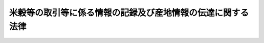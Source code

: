 .. _H21HO026:

============================================================
米穀等の取引等に係る情報の記録及び産地情報の伝達に関する法律
============================================================

.. raw:: html
    
    
    <b>米穀等の取引等に係る情報の記録及び産地情報の伝達に関する法律<br>
    （平成二十一年四月二十四日法律第二十六号）</b><br><br><div align="right">最終改正：平成二一年六月五日法律第四九号</div><br><p>
    </p><div class="arttitle"><a name="1000000000000000000000000000000000000000000000000100000000000000000000000000000">（目的）</a>
    </div><div class="item"><b>第一条</b>
    <a name="1000000000000000000000000000000000000000000000000100000000001000000000000000000"></a>
    　この法律は、米穀事業者に対し、米穀等の譲受け、譲渡し等に係る情報の記録及び産地情報の伝達を義務付けることにより、米穀等に関し、食品としての安全性を欠くものの流通を防止し、表示の適正化を図り、及び適正かつ円滑な流通を確保するための措置の実施の基礎とするとともに、米穀等の産地情報の提供を促進し、もって国民の健康の保護、消費者の利益の増進並びに農業及びその関連産業の健全な発展を図ることを目的とする。
    </div>
    
    <p>
    </p><div class="arttitle"><a name="1000000000000000000000000000000000000000000000000200000000000000000000000000000">（定義）</a>
    </div><div class="item"><b>第二条</b>
    <a name="1000000000000000000000000000000000000000000000000200000000001000000000000000000"></a>
    　この法律において「米穀等」とは、米穀及び米穀を原材料とする飲食料品（米穀並びに<a href="/cgi-bin/idxrefer.cgi?H_FILE=%8f%ba%8e%4f%8c%dc%96%40%88%ea%8e%6c%8c%dc&amp;REF_NAME=%96%f2%8e%96%96%40&amp;ANCHOR_F=&amp;ANCHOR_T=" target="inyo">薬事法</a>
    （昭和三十五年法律第百四十五号）に規定する医薬品及び医薬部外品を除き、料理を含む。以下同じ。）であって政令で定めるものをいう。
    </div>
    <div class="item"><b><a name="1000000000000000000000000000000000000000000000000200000000002000000000000000000">２</a>
    </b>
    　この法律において「米穀事業者」とは、米穀等の販売、輸入、加工、製造又は提供の事業を行う者をいう。
    </div>
    <div class="item"><b><a name="1000000000000000000000000000000000000000000000000200000000003000000000000000000">３</a>
    </b>
    　この法律において「指定米穀等」とは、その流通及び消費の状況からみて、米穀事業者及び一般消費者がその購入等に際してその産地を識別することが重要と認められる米穀等として政令で定めるものをいう。
    </div>
    <div class="item"><b><a name="1000000000000000000000000000000000000000000000000200000000004000000000000000000">４</a>
    </b>
    　この法律において指定米穀等について「産地」とは、指定米穀等が米穀である場合にあってはその産地をいい、飲食料品である場合にあっては当該飲食料品の原材料である米穀の産地（飲食料品として輸入される指定米穀等であってその原材料である米穀の産地が明らかでないものその他の主務省令で定める指定米穀等にあっては、主務省令で定める事項）をいう。
    </div>
    
    <p>
    </p><div class="arttitle"><a name="1000000000000000000000000000000000000000000000000300000000000000000000000000000">（取引等の記録の作成）</a>
    </div><div class="item"><b>第三条</b>
    <a name="1000000000000000000000000000000000000000000000000300000000001000000000000000000"></a>
    　米穀事業者は、米穀等について譲受け又は他の米穀事米穀等にあっては、その名称及び産地）、数量、年月日、相手方の氏名又は名称、搬入又は搬出をした場所その他の主務省令で定める事項に関する記録を作成しなければならない。
    </div>
    <div class="item"><b><a name="1000000000000000000000000000000000000000000000000300000000002000000000000000000">２</a>
    </b>
    　米穀事業者が他の米穀事業者に委託をして米穀等の譲渡しをする場合における前項の規定の適用については、同項中「譲受け又は他の米穀事業者への譲渡し」とあるのは、米穀等の譲渡しの委託をする米穀事業者にあっては「譲受け又は他の米穀事業者への譲渡しの委託」と、米穀等の譲渡しの受託をする米穀事業者にあっては「譲渡しの受託又は他の米穀事業者への譲渡し」とする。
    </div>
    
    <p>
    </p><div class="arttitle"><a name="1000000000000000000000000000000000000000000000000400000000000000000000000000000">（米穀事業者間における産地情報の伝達）</a>
    </div><div class="item"><b>第四条</b>
    <a name="1000000000000000000000000000000000000000000000000400000000001000000000000000000"></a>
    　米穀事業者は、指定米穀等について他の米穀事業者への譲渡しをするときは、主務省令で定めるところにより、その包装、容器又は送り状への表示その他の方法により、当該指定米穀等の産地を、当該他の米穀事業者に伝達しなければならない。
    </div>
    <div class="item"><b><a name="1000000000000000000000000000000000000000000000000400000000002000000000000000000">２</a>
    </b>
    　米穀事業者が他の米穀事業者に委託をして指定米穀等の譲渡しをする場合における指定米穀等の譲渡しの委託をする米穀事業者についての前項の規定の適用については、同項中「譲渡し」とあるのは、「譲渡しの委託」とする。
    </div>
    
    <p>
    </p><div class="arttitle"><a name="1000000000000000000000000000000000000000000000000500000000000000000000000000000">（搬出、搬入等の記録の作成）</a>
    </div><div class="item"><b>第五条</b>
    <a name="1000000000000000000000000000000000000000000000000500000000001000000000000000000"></a>
    　米穀事業者は、米穀等について搬出、搬入、廃棄又は亡失をしたときは、第三条第一項（同条第二項の規定により読み替えて適用する場合を含む。以下同じ。）の規定により当該行為について記録を作成しなければならない場合を除き、主務省令で定めるところにより、その名称、数量、年月日（亡失をした場合であってその年月日が明らかでないときは、時期）、搬出及び搬入をした場所（他の米穀事業者との間で搬出入をしたときは、相手方の氏名又は名称及び搬出又は搬入をした場所）その他の主務省令で定める事項に関する記録を作成しなければならない。ただし、少量の米穀等について廃棄又は亡失をした場合その他の主務省令で定める場合は、この限りでない。
    </div>
    
    <p>
    </p><div class="arttitle"><a name="1000000000000000000000000000000000000000000000000600000000000000000000000000000">（記録の保存）</a>
    </div><div class="item"><b>第六条</b>
    <a name="1000000000000000000000000000000000000000000000000600000000001000000000000000000"></a>
    　米穀事業者は、第三条第一項及び前条の規定による記録を、当該記録を作成した日から主務省令で定める期間保存しなければならない。
    </div>
    
    <p>
    </p><div class="arttitle"><a name="1000000000000000000000000000000000000000000000000700000000000000000000000000000">（米穀事業者の努力）</a>
    </div><div class="item"><b>第七条</b>
    <a name="1000000000000000000000000000000000000000000000000700000000001000000000000000000"></a>
    　米穀事業者は、第三条第一項及び第五条の規定による記録のほか、米穀等に関し、保管の時の温度及び湿度、残留する農薬又は品位等についての検査を行った場合における当該検査の結果その他の食品としての安全性を欠くものの流通の防止、表示の適正化又は適正かつ円滑な流通の確保に資する事項に関する記録を作成し、これを保存するよう努めなければならない。
    </div>
    
    <p>
    </p><div class="arttitle"><a name="1000000000000000000000000000000000000000000000000800000000000000000000000000000">（一般消費者に対する産地情報の伝達）</a>
    </div><div class="item"><b>第八条</b>
    <a name="1000000000000000000000000000000000000000000000000800000000001000000000000000000"></a>
    　米穀事業者（他の米穀事業者に委託をして指定米穀等の販売又は提供をする場合における当該委託をする米穀事業者を除く。）は、指定米穀等について一般消費者への販売又は提供をするときは、<a href="/cgi-bin/idxrefer.cgi?H_FILE=%8f%ba%93%f1%8c%dc%96%40%88%ea%8e%b5%8c%dc&amp;REF_NAME=%94%5f%97%d1%95%a8%8e%91%82%cc%8b%4b%8a%69%89%bb%8b%79%82%d1%95%69%8e%bf%95%5c%8e%a6%82%cc%93%4b%90%b3%89%bb%82%c9%8a%d6%82%b7%82%e9%96%40%97%a5&amp;ANCHOR_F=&amp;ANCHOR_T=" target="inyo">農林物資の規格化及び品質表示の適正化に関する法律</a>
    （昭和二十五年法律第百七十五号）<a href="/cgi-bin/idxrefer.cgi?H_FILE=%8f%ba%93%f1%8c%dc%96%40%88%ea%8e%b5%8c%dc&amp;REF_NAME=%91%e6%8f%5c%8b%e3%8f%f0%82%cc%8f%5c%8e%4f%91%e6%88%ea%8d%80&amp;ANCHOR_F=1000000000000000000000000000000000000000000000001901300000001000000000000000000&amp;ANCHOR_T=1000000000000000000000000000000000000000000000001901300000001000000000000000000#1000000000000000000000000000000000000000000000001901300000001000000000000000000" target="inyo">第十九条の十三第一項</a>
    から<a href="/cgi-bin/idxrefer.cgi?H_FILE=%8f%ba%93%f1%8c%dc%96%40%88%ea%8e%b5%8c%dc&amp;REF_NAME=%91%e6%8e%4f%8d%80&amp;ANCHOR_F=1000000000000000000000000000000000000000000000001901300000003000000000000000000&amp;ANCHOR_T=1000000000000000000000000000000000000000000000001901300000003000000000000000000#1000000000000000000000000000000000000000000000001901300000003000000000000000000" target="inyo">第三項</a>
    までの規定により定められた品質に関する表示の基準又は<a href="/cgi-bin/idxrefer.cgi?H_FILE=%8f%ba%93%f1%94%aa%96%40%8e%b5&amp;REF_NAME=%8e%f0%90%c5%82%cc%95%db%91%53%8b%79%82%d1%8e%f0%97%de%8b%c6%91%67%8d%87%93%99%82%c9%8a%d6%82%b7%82%e9%96%40%97%a5&amp;ANCHOR_F=&amp;ANCHOR_T=" target="inyo">酒税の保全及び酒類業組合等に関する法律</a>
    （昭和二十八年法律第七号）<a href="/cgi-bin/idxrefer.cgi?H_FILE=%8f%ba%93%f1%94%aa%96%40%8e%b5&amp;REF_NAME=%91%e6%94%aa%8f%5c%98%5a%8f%f0%82%cc%98%5a%91%e6%88%ea%8d%80&amp;ANCHOR_F=1000000000000000000000000000000000000000000000008600600000001000000000000000000&amp;ANCHOR_T=1000000000000000000000000000000000000000000000008600600000001000000000000000000#1000000000000000000000000000000000000000000000008600600000001000000000000000000" target="inyo">第八十六条の六第一項</a>
    の規定により定められた酒類の表示の基準に従って当該指定米穀等の産地を表示しなければならない場合を除き、主務省令で定めるところにより、その包装又は容器への表示その他の方法により、当該指定米穀等の産地を、当該一般消費者に伝達しなければならない。
    </div>
    <div class="item"><b><a name="1000000000000000000000000000000000000000000000000800000000002000000000000000000">２</a>
    </b>
    　前項の場合において、米穀事業者が販売又は提供をする指定米穀等について、その産地の情報を一般消費者が知ることができるようにする措置として主務省令で定めるものがとられている場合であって、当該米穀事業者が、主務省令で定めるところにより、当該情報を知ることができる方法を当該一般消費者に伝達したときは、当該米穀事業者は、同項の規定による伝達をしたものとみなす。
    </div>
    <div class="item"><b><a name="1000000000000000000000000000000000000000000000000800000000003000000000000000000">３</a>
    </b>
    　前二項の規定は、主務省令で定める規模その他の要件に該当する米穀事業者が指定米穀等（料理、酒類その他の主務省令で定めるものに限る。）について一般消費者への提供をする場合については、適用しない。
    </div>
    
    <p>
    </p><div class="arttitle"><a name="1000000000000000000000000000000000000000000000000900000000000000000000000000000">（勧告及び命令）</a>
    </div><div class="item"><b>第九条</b>
    <a name="1000000000000000000000000000000000000000000000000900000000001000000000000000000"></a>
    　主務大臣は、米穀事業者が前条第一項の規定を遵守していないと認めるときは、当該米穀事業者に対し、必要な措置を講ずべき旨の勧告をすることができる。
    </div>
    <div class="item"><b><a name="1000000000000000000000000000000000000000000000000900000000002000000000000000000">２</a>
    </b>
    　主務大臣は、前項に規定する勧告を受けた米穀事業者が、正当な理由がなくてその勧告に係る措置をとらなかったときは、当該米穀事業者に対し、その勧告に係る措置をとるべきことを命ずることができる。
    </div>
    
    <p>
    </p><div class="arttitle"><a name="1000000000000000000000000000000000000000000000001000000000000000000000000000000">（報告及び立入検査）</a>
    </div><div class="item"><b>第十条</b>
    <a name="1000000000000000000000000000000000000000000000001000000000001000000000000000000"></a>
    　主務大臣は、この法律の施行に必要な限度において、米穀事業者若しくは米穀等の運送業者若しくは倉庫業者に対し、その業務に関し報告を求め、又はその職員に、これらの者の事務所、事業場、店舗、倉庫、船舶、車両その他米穀等の販売、輸入、加工、製造、提供、輸送若しくは保管の業務に関係がある場所に立ち入り、業務の状況若しくは帳簿、書類その他の物件を検査させ、若しくは関係者に質問させることができる。
    </div>
    <div class="item"><b><a name="1000000000000000000000000000000000000000000000001000000000002000000000000000000">２</a>
    </b>
    　前項の規定により立入検査をする職員は、その身分を示す証明書を携帯し、関係者に提示しなければならない。
    </div>
    <div class="item"><b><a name="1000000000000000000000000000000000000000000000001000000000003000000000000000000">３</a>
    </b>
    　第一項の規定による立入検査の権限は、犯罪捜査のために認められたものと解釈してはならない。
    </div>
    
    <p>
    </p><div class="arttitle"><a name="1000000000000000000000000000000000000000000000001100000000000000000000000000000">（主務大臣等）</a>
    </div><div class="item"><b>第十一条</b>
    <a name="1000000000000000000000000000000000000000000000001100000000001000000000000000000"></a>
    　この法律における主務大臣は、次の各号に掲げる事項の区分に応じ、当該各号に定める大臣とする。ただし、酒類の販売、輸入、加工、製造又は提供の事業に係る事項については、財務大臣とする。
    <div class="number"><b><a name="1000000000000000000000000000000000000000000000001100000000001000000001000000000">一</a>
    </b>
    　第九条第一項の規定による勧告、同条第二項の規定による命令並びに前条第一項の規定による報告の徴収及び立入検査（第四条、第八条又は第九条の規定を施行するために行うものに限る。）に関する事項　内閣総理大臣及び農林水産大臣
    </div>
    <div class="number"><b><a name="1000000000000000000000000000000000000000000000001100000000001000000002000000000">二</a>
    </b>
    　前条第一項の規定による報告の徴収及び立入検査（前号に掲げるものを除く。）に関する事項　農林水産大臣
    </div>
    </div>
    <div class="item"><b><a name="1000000000000000000000000000000000000000000000001100000000002000000000000000000">２</a>
    </b>
    　第九条第一項及び前条第一項の規定による主務大臣の権限は、前項本文（第一号に係る部分に限る。）の規定にかかわらず、内閣総理大臣又は農林水産大臣がそれぞれ単独で行使することを妨げない。
    </div>
    <div class="item"><b><a name="1000000000000000000000000000000000000000000000001100000000003000000000000000000">３</a>
    </b>
    　次の各号に掲げる大臣は、前項の規定により単独で第九条第一項の規定による勧告をしようとするときは、あらかじめ、その勧告の内容について、それぞれ当該各号に定める大臣に通知するものとする。
    <div class="number"><b><a name="1000000000000000000000000000000000000000000000001100000000003000000001000000000">一</a>
    </b>
    　内閣総理大臣　農林水産大臣
    </div>
    <div class="number"><b><a name="1000000000000000000000000000000000000000000000001100000000003000000002000000000">二</a>
    </b>
    　農林水産大臣　内閣総理大臣
    </div>
    </div>
    <div class="item"><b><a name="1000000000000000000000000000000000000000000000001100000000004000000000000000000">４</a>
    </b>
    　前項各号に掲げる大臣は、第二項の規定により前条第一項の規定による権限を単独で行使したときは、速やかに、その結果について、それぞれ当該各号に定める大臣に通知するものとする。
    </div>
    <div class="item"><b><a name="1000000000000000000000000000000000000000000000001100000000005000000000000000000">５</a>
    </b>
    　次の各号に掲げる大臣は、この法律の目的を達成するため必要があると認めるときは、それぞれ当該各号に定める大臣に対し、前条第一項の規定による措置をとるべきことを要請することができる。
    <div class="number"><b><a name="1000000000000000000000000000000000000000000000001100000000005000000001000000000">一</a>
    </b>
    　内閣総理大臣又は農林水産大臣　財務大臣
    </div>
    <div class="number"><b><a name="1000000000000000000000000000000000000000000000001100000000005000000002000000000">二</a>
    </b>
    　財務大臣　内閣総理大臣又は農林水産大臣
    </div>
    </div>
    <div class="item"><b><a name="1000000000000000000000000000000000000000000000001100000000006000000000000000000">６</a>
    </b>
    　前項の規定により要請を受けた大臣は、当該要請を受けて講じた措置を、内閣総理大臣又は農林水産大臣の要請を受けて講じたものにあっては内閣総理大臣及び農林水産大臣に、財務大臣の要請を受けて講じたものにあっては財務大臣に通知するものとする。
    </div>
    <div class="item"><b><a name="1000000000000000000000000000000000000000000000001100000000007000000000000000000">７</a>
    </b>
    　この法律における主務省令は、内閣府令・農林水産省令・財務省令とする。ただし、第三条第一項、第五条及び第六条に規定する主務省令は、農林水産省令・財務省令とする。
    </div>
    <div class="item"><b><a name="1000000000000000000000000000000000000000000000001100000000008000000000000000000">８</a>
    </b>
    　内閣総理大臣は、この法律に規定する権限（政令で定めるものを除く。）を消費者庁長官に委任する。
    </div>
    <div class="item"><b><a name="1000000000000000000000000000000000000000000000001100000000009000000000000000000">９</a>
    </b>
    　財務大臣は、政令で定めるところにより、この法律に規定する権限の全部又は一部を国税庁長官に委任することができる。
    </div>
    <div class="item"><b><a name="1000000000000000000000000000000000000000000000001100000000010000000000000000000">１０</a>
    </b>
    　この法律に規定する農林水産大臣の権限及び前項の規定により国税庁長官に委任された権限の全部又は一部は、政令で定めるところにより、これを地方支分部局の長に委任することができる。
    </div>
    <div class="item"><b><a name="1000000000000000000000000000000000000000000000001100000000011000000000000000000">１１</a>
    </b>
    　この法律に規定する農林水産大臣の権限及び第八項の規定により消費者庁長官に委任された権限に属する事務の一部は、政令で定めるところにより、都道府県知事が行うこととすることができる。
    </div>
    
    <p>
    </p><div class="arttitle"><a name="1000000000000000000000000000000000000000000000001200000000000000000000000000000">（罰則）</a>
    </div><div class="item"><b>第十二条</b>
    <a name="1000000000000000000000000000000000000000000000001200000000001000000000000000000"></a>
    　次の各号のいずれかに該当する者は、五十万円以下の罰金に処する。
    <div class="number"><b><a name="1000000000000000000000000000000000000000000000001200000000001000000001000000000">一</a>
    </b>
    　第三条第一項又は第五条の規定に違反して記録を作成せず、又は虚偽の記録を作成した者
    </div>
    <div class="number"><b><a name="1000000000000000000000000000000000000000000000001200000000001000000002000000000">二</a>
    </b>
    　第四条第一項（同条第二項の規定により読み替えて適用する場合を含む。）の規定に違反して伝達をせず、又は虚偽の伝達をした者
    </div>
    <div class="number"><b><a name="1000000000000000000000000000000000000000000000001200000000001000000003000000000">三</a>
    </b>
    　第六条の規定に違反した者
    </div>
    <div class="number"><b><a name="1000000000000000000000000000000000000000000000001200000000001000000004000000000">四</a>
    </b>
    　第九条第二項の規定による命令に違反した者
    </div>
    <div class="number"><b><a name="1000000000000000000000000000000000000000000000001200000000001000000005000000000">五</a>
    </b>
    　第十条第一項の規定による報告をせず、若しくは虚偽の報告をし、又は同項の規定による検査を拒み、妨げ、若しくは忌避し、若しくは質問に対して答弁をせず、若しくは虚偽の答弁をした者
    </div>
    </div>
    
    <p>
    </p><div class="item"><b><a name="1000000000000000000000000000000000000000000000001300000000000000000000000000000">第十三条</a>
    </b>
    <a name="1000000000000000000000000000000000000000000000001300000000001000000000000000000"></a>
    　法人の代表者又は法人若しくは人の代理人、使用人その他の従業者が、その法人又は人の業務に関し、前条の違反行為をしたときは、行為者を罰するほか、その法人又は人に対して同条の刑を科する。
    </div>
    
    
    <br><a name="5000000000000000000000000000000000000000000000000000000000000000000000000000000"></a>
    　　　<a name="5000000001000000000000000000000000000000000000000000000000000000000000000000000"><b>附　則　抄</b></a>
    <br><p>
    </p><div class="arttitle">（施行期日）</div>
    <div class="item"><b>第一条</b>
    　この法律は、公布の日から起算して一年六月を超えない範囲内において政令で定める日から施行する。ただし、次の各号に掲げる規定は、当該各号に定める日から施行する。
    <div class="number"><b>一</b>
    　附則第四条及び第五条第二項の規定　公布の日
    </div>
    <div class="number"><b>二</b>
    　第二条第三項及び第四項、第四条、第八条、第九条、第十二条第二号及び第四号、次条並びに附則第六条の規定　公布の日から起算して二年六月を超えない範囲内において政令で定める日
    </div>
    </div>
    
    <p>
    </p><div class="arttitle">（経過措置）</div>
    <div class="item"><b>第二条</b>
    　前条第二号に掲げる規定の施行前に国内において譲渡し（譲渡しの委託を含む。）をされた米穀等及び当該米穀等を原材料とする飲食料品であって、指定米穀等であるものについては、指定米穀等でない米穀等とみなして、この法律の規定を適用する。
    </div>
    
    <p>
    </p><div class="item"><b>第三条</b>
    　この法律の施行の日から附則第一条第二号に掲げる規定の施行の日の前日までの間における第三条第一項並びに第十一条第五項及び第六項の規定の適用については、第三条第一項中「名称（指定米穀等にあっては、その名称及び産地）」とあるのは「名称」と、第十一条第五項及び第六項中「内閣総理大臣又は農林水産大臣」とあり、並びに同項中「内閣総理大臣及び農林水産大臣」とあるのは「農林水産大臣」とする。
    </div>
    
    <p>
    </p><div class="arttitle">（政令への委任）</div>
    <div class="item"><b>第四条</b>
    　前二条に定めるもののほか、この法律の施行に関し必要な経過措置は、政令で定める。
    </div>
    
    <p>
    </p><div class="arttitle">（検討）</div>
    <div class="item"><b>第五条</b>
    　政府は、この法律の施行後五年を経過した場合において、この法律の施行の状況について検討を加え、必要があると認めるときは、その結果に基づいて所要の措置を講ずるものとする。
    </div>
    <div class="item"><b>２</b>
    　政府は、前項に規定するもののほか、国民の健康の保護、消費者の利益の増進並びに農業及びその関連産業の健全な発展を図る観点から、飲食料品について、この法律の実施状況を踏まえつつ、速やかに、仕入先、仕入日、販売先、販売日等の取引等に係る基礎的な情報についての記録の作成及び保存並びに緊急時における国等への情報提供を義務付けることについて検討を加えるとともに、加工食品について、速やかに、その主要な原材料の原産地表示を義務付けることについて検討を加え、必要があると認めるときは、その結果に基づいて所要の措置を講ずるものとする。
    </div>
    
    <br>　　　<a name="5000000002000000000000000000000000000000000000000000000000000000000000000000000"><b>附　則　（平成二一年六月五日法律第四九号）　抄</b></a>
    <br><p>
    </p><div class="arttitle">（施行期日）</div>
    <div class="item"><b>第一条</b>
    　この法律は、消費者庁及び消費者委員会設置法（平成二十一年法律第四十八号）の施行の日から施行する。ただし、次の各号に掲げる規定は、当該各号に定める日から施行する。
    <div class="number"><b>四</b>
    　附則第十六条の規定　この法律の公布の日又は米穀等の取引等に係る情報の記録及び産地情報の伝達に関する法律（平成二十一年法律第二十六号）の公布の日のいずれか遅い日
    </div>
    </div>
    
    <br><br>